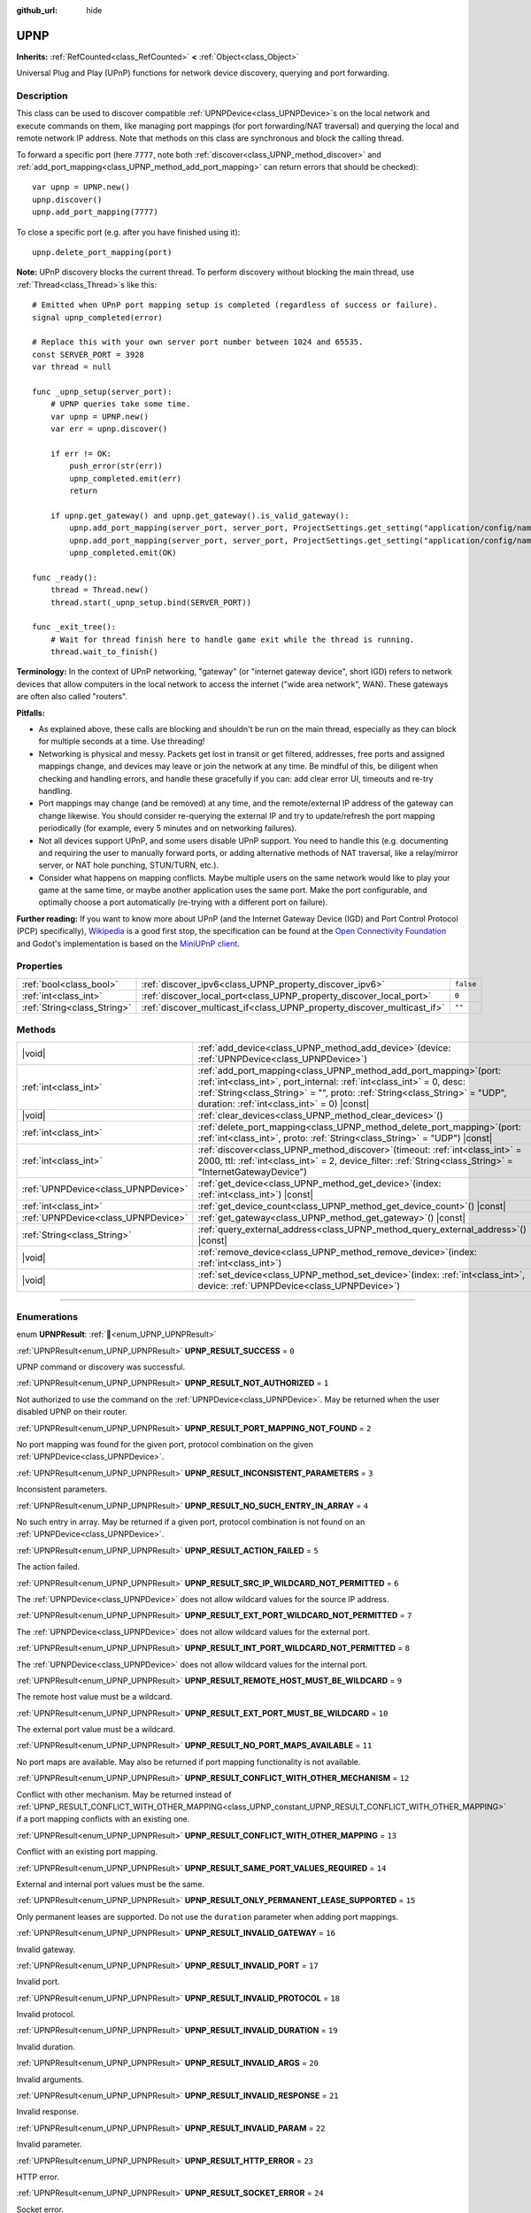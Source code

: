 :github_url: hide

.. DO NOT EDIT THIS FILE!!!
.. Generated automatically from Redot engine sources.
.. Generator: https://github.com/Redot-Engine/redot-engine/tree/master/doc/tools/make_rst.py.
.. XML source: https://github.com/Redot-Engine/redot-engine/tree/master/modules/upnp/doc_classes/UPNP.xml.

.. _class_UPNP:

UPNP
====

**Inherits:** :ref:`RefCounted<class_RefCounted>` **<** :ref:`Object<class_Object>`

Universal Plug and Play (UPnP) functions for network device discovery, querying and port forwarding.

.. rst-class:: classref-introduction-group

Description
-----------

This class can be used to discover compatible :ref:`UPNPDevice<class_UPNPDevice>`\ s on the local network and execute commands on them, like managing port mappings (for port forwarding/NAT traversal) and querying the local and remote network IP address. Note that methods on this class are synchronous and block the calling thread.

To forward a specific port (here ``7777``, note both :ref:`discover<class_UPNP_method_discover>` and :ref:`add_port_mapping<class_UPNP_method_add_port_mapping>` can return errors that should be checked):

::

    var upnp = UPNP.new()
    upnp.discover()
    upnp.add_port_mapping(7777)

To close a specific port (e.g. after you have finished using it):

::

    upnp.delete_port_mapping(port)

\ **Note:** UPnP discovery blocks the current thread. To perform discovery without blocking the main thread, use :ref:`Thread<class_Thread>`\ s like this:

::

    # Emitted when UPnP port mapping setup is completed (regardless of success or failure).
    signal upnp_completed(error)
    
    # Replace this with your own server port number between 1024 and 65535.
    const SERVER_PORT = 3928
    var thread = null
    
    func _upnp_setup(server_port):
        # UPNP queries take some time.
        var upnp = UPNP.new()
        var err = upnp.discover()
    
        if err != OK:
            push_error(str(err))
            upnp_completed.emit(err)
            return
    
        if upnp.get_gateway() and upnp.get_gateway().is_valid_gateway():
            upnp.add_port_mapping(server_port, server_port, ProjectSettings.get_setting("application/config/name"), "UDP")
            upnp.add_port_mapping(server_port, server_port, ProjectSettings.get_setting("application/config/name"), "TCP")
            upnp_completed.emit(OK)
    
    func _ready():
        thread = Thread.new()
        thread.start(_upnp_setup.bind(SERVER_PORT))
    
    func _exit_tree():
        # Wait for thread finish here to handle game exit while the thread is running.
        thread.wait_to_finish()

\ **Terminology:** In the context of UPnP networking, "gateway" (or "internet gateway device", short IGD) refers to network devices that allow computers in the local network to access the internet ("wide area network", WAN). These gateways are often also called "routers".

\ **Pitfalls:**\ 

- As explained above, these calls are blocking and shouldn't be run on the main thread, especially as they can block for multiple seconds at a time. Use threading!

- Networking is physical and messy. Packets get lost in transit or get filtered, addresses, free ports and assigned mappings change, and devices may leave or join the network at any time. Be mindful of this, be diligent when checking and handling errors, and handle these gracefully if you can: add clear error UI, timeouts and re-try handling.

- Port mappings may change (and be removed) at any time, and the remote/external IP address of the gateway can change likewise. You should consider re-querying the external IP and try to update/refresh the port mapping periodically (for example, every 5 minutes and on networking failures).

- Not all devices support UPnP, and some users disable UPnP support. You need to handle this (e.g. documenting and requiring the user to manually forward ports, or adding alternative methods of NAT traversal, like a relay/mirror server, or NAT hole punching, STUN/TURN, etc.).

- Consider what happens on mapping conflicts. Maybe multiple users on the same network would like to play your game at the same time, or maybe another application uses the same port. Make the port configurable, and optimally choose a port automatically (re-trying with a different port on failure).

\ **Further reading:** If you want to know more about UPnP (and the Internet Gateway Device (IGD) and Port Control Protocol (PCP) specifically), `Wikipedia <https://en.wikipedia.org/wiki/Universal_Plug_and_Play>`__ is a good first stop, the specification can be found at the `Open Connectivity Foundation <https://openconnectivity.org/developer/specifications/upnp-resources/upnp/>`__ and Godot's implementation is based on the `MiniUPnP client <https://github.com/miniupnp/miniupnp>`__.

.. rst-class:: classref-reftable-group

Properties
----------

.. table::
   :widths: auto

   +-----------------------------+-------------------------------------------------------------------------+-----------+
   | :ref:`bool<class_bool>`     | :ref:`discover_ipv6<class_UPNP_property_discover_ipv6>`                 | ``false`` |
   +-----------------------------+-------------------------------------------------------------------------+-----------+
   | :ref:`int<class_int>`       | :ref:`discover_local_port<class_UPNP_property_discover_local_port>`     | ``0``     |
   +-----------------------------+-------------------------------------------------------------------------+-----------+
   | :ref:`String<class_String>` | :ref:`discover_multicast_if<class_UPNP_property_discover_multicast_if>` | ``""``    |
   +-----------------------------+-------------------------------------------------------------------------+-----------+

.. rst-class:: classref-reftable-group

Methods
-------

.. table::
   :widths: auto

   +-------------------------------------+--------------------------------------------------------------------------------------------------------------------------------------------------------------------------------------------------------------------------------------------------------------------------------+
   | |void|                              | :ref:`add_device<class_UPNP_method_add_device>`\ (\ device\: :ref:`UPNPDevice<class_UPNPDevice>`\ )                                                                                                                                                                            |
   +-------------------------------------+--------------------------------------------------------------------------------------------------------------------------------------------------------------------------------------------------------------------------------------------------------------------------------+
   | :ref:`int<class_int>`               | :ref:`add_port_mapping<class_UPNP_method_add_port_mapping>`\ (\ port\: :ref:`int<class_int>`, port_internal\: :ref:`int<class_int>` = 0, desc\: :ref:`String<class_String>` = "", proto\: :ref:`String<class_String>` = "UDP", duration\: :ref:`int<class_int>` = 0\ ) |const| |
   +-------------------------------------+--------------------------------------------------------------------------------------------------------------------------------------------------------------------------------------------------------------------------------------------------------------------------------+
   | |void|                              | :ref:`clear_devices<class_UPNP_method_clear_devices>`\ (\ )                                                                                                                                                                                                                    |
   +-------------------------------------+--------------------------------------------------------------------------------------------------------------------------------------------------------------------------------------------------------------------------------------------------------------------------------+
   | :ref:`int<class_int>`               | :ref:`delete_port_mapping<class_UPNP_method_delete_port_mapping>`\ (\ port\: :ref:`int<class_int>`, proto\: :ref:`String<class_String>` = "UDP"\ ) |const|                                                                                                                     |
   +-------------------------------------+--------------------------------------------------------------------------------------------------------------------------------------------------------------------------------------------------------------------------------------------------------------------------------+
   | :ref:`int<class_int>`               | :ref:`discover<class_UPNP_method_discover>`\ (\ timeout\: :ref:`int<class_int>` = 2000, ttl\: :ref:`int<class_int>` = 2, device_filter\: :ref:`String<class_String>` = "InternetGatewayDevice"\ )                                                                              |
   +-------------------------------------+--------------------------------------------------------------------------------------------------------------------------------------------------------------------------------------------------------------------------------------------------------------------------------+
   | :ref:`UPNPDevice<class_UPNPDevice>` | :ref:`get_device<class_UPNP_method_get_device>`\ (\ index\: :ref:`int<class_int>`\ ) |const|                                                                                                                                                                                   |
   +-------------------------------------+--------------------------------------------------------------------------------------------------------------------------------------------------------------------------------------------------------------------------------------------------------------------------------+
   | :ref:`int<class_int>`               | :ref:`get_device_count<class_UPNP_method_get_device_count>`\ (\ ) |const|                                                                                                                                                                                                      |
   +-------------------------------------+--------------------------------------------------------------------------------------------------------------------------------------------------------------------------------------------------------------------------------------------------------------------------------+
   | :ref:`UPNPDevice<class_UPNPDevice>` | :ref:`get_gateway<class_UPNP_method_get_gateway>`\ (\ ) |const|                                                                                                                                                                                                                |
   +-------------------------------------+--------------------------------------------------------------------------------------------------------------------------------------------------------------------------------------------------------------------------------------------------------------------------------+
   | :ref:`String<class_String>`         | :ref:`query_external_address<class_UPNP_method_query_external_address>`\ (\ ) |const|                                                                                                                                                                                          |
   +-------------------------------------+--------------------------------------------------------------------------------------------------------------------------------------------------------------------------------------------------------------------------------------------------------------------------------+
   | |void|                              | :ref:`remove_device<class_UPNP_method_remove_device>`\ (\ index\: :ref:`int<class_int>`\ )                                                                                                                                                                                     |
   +-------------------------------------+--------------------------------------------------------------------------------------------------------------------------------------------------------------------------------------------------------------------------------------------------------------------------------+
   | |void|                              | :ref:`set_device<class_UPNP_method_set_device>`\ (\ index\: :ref:`int<class_int>`, device\: :ref:`UPNPDevice<class_UPNPDevice>`\ )                                                                                                                                             |
   +-------------------------------------+--------------------------------------------------------------------------------------------------------------------------------------------------------------------------------------------------------------------------------------------------------------------------------+

.. rst-class:: classref-section-separator

----

.. rst-class:: classref-descriptions-group

Enumerations
------------

.. _enum_UPNP_UPNPResult:

.. rst-class:: classref-enumeration

enum **UPNPResult**: :ref:`🔗<enum_UPNP_UPNPResult>`

.. _class_UPNP_constant_UPNP_RESULT_SUCCESS:

.. rst-class:: classref-enumeration-constant

:ref:`UPNPResult<enum_UPNP_UPNPResult>` **UPNP_RESULT_SUCCESS** = ``0``

UPNP command or discovery was successful.

.. _class_UPNP_constant_UPNP_RESULT_NOT_AUTHORIZED:

.. rst-class:: classref-enumeration-constant

:ref:`UPNPResult<enum_UPNP_UPNPResult>` **UPNP_RESULT_NOT_AUTHORIZED** = ``1``

Not authorized to use the command on the :ref:`UPNPDevice<class_UPNPDevice>`. May be returned when the user disabled UPNP on their router.

.. _class_UPNP_constant_UPNP_RESULT_PORT_MAPPING_NOT_FOUND:

.. rst-class:: classref-enumeration-constant

:ref:`UPNPResult<enum_UPNP_UPNPResult>` **UPNP_RESULT_PORT_MAPPING_NOT_FOUND** = ``2``

No port mapping was found for the given port, protocol combination on the given :ref:`UPNPDevice<class_UPNPDevice>`.

.. _class_UPNP_constant_UPNP_RESULT_INCONSISTENT_PARAMETERS:

.. rst-class:: classref-enumeration-constant

:ref:`UPNPResult<enum_UPNP_UPNPResult>` **UPNP_RESULT_INCONSISTENT_PARAMETERS** = ``3``

Inconsistent parameters.

.. _class_UPNP_constant_UPNP_RESULT_NO_SUCH_ENTRY_IN_ARRAY:

.. rst-class:: classref-enumeration-constant

:ref:`UPNPResult<enum_UPNP_UPNPResult>` **UPNP_RESULT_NO_SUCH_ENTRY_IN_ARRAY** = ``4``

No such entry in array. May be returned if a given port, protocol combination is not found on an :ref:`UPNPDevice<class_UPNPDevice>`.

.. _class_UPNP_constant_UPNP_RESULT_ACTION_FAILED:

.. rst-class:: classref-enumeration-constant

:ref:`UPNPResult<enum_UPNP_UPNPResult>` **UPNP_RESULT_ACTION_FAILED** = ``5``

The action failed.

.. _class_UPNP_constant_UPNP_RESULT_SRC_IP_WILDCARD_NOT_PERMITTED:

.. rst-class:: classref-enumeration-constant

:ref:`UPNPResult<enum_UPNP_UPNPResult>` **UPNP_RESULT_SRC_IP_WILDCARD_NOT_PERMITTED** = ``6``

The :ref:`UPNPDevice<class_UPNPDevice>` does not allow wildcard values for the source IP address.

.. _class_UPNP_constant_UPNP_RESULT_EXT_PORT_WILDCARD_NOT_PERMITTED:

.. rst-class:: classref-enumeration-constant

:ref:`UPNPResult<enum_UPNP_UPNPResult>` **UPNP_RESULT_EXT_PORT_WILDCARD_NOT_PERMITTED** = ``7``

The :ref:`UPNPDevice<class_UPNPDevice>` does not allow wildcard values for the external port.

.. _class_UPNP_constant_UPNP_RESULT_INT_PORT_WILDCARD_NOT_PERMITTED:

.. rst-class:: classref-enumeration-constant

:ref:`UPNPResult<enum_UPNP_UPNPResult>` **UPNP_RESULT_INT_PORT_WILDCARD_NOT_PERMITTED** = ``8``

The :ref:`UPNPDevice<class_UPNPDevice>` does not allow wildcard values for the internal port.

.. _class_UPNP_constant_UPNP_RESULT_REMOTE_HOST_MUST_BE_WILDCARD:

.. rst-class:: classref-enumeration-constant

:ref:`UPNPResult<enum_UPNP_UPNPResult>` **UPNP_RESULT_REMOTE_HOST_MUST_BE_WILDCARD** = ``9``

The remote host value must be a wildcard.

.. _class_UPNP_constant_UPNP_RESULT_EXT_PORT_MUST_BE_WILDCARD:

.. rst-class:: classref-enumeration-constant

:ref:`UPNPResult<enum_UPNP_UPNPResult>` **UPNP_RESULT_EXT_PORT_MUST_BE_WILDCARD** = ``10``

The external port value must be a wildcard.

.. _class_UPNP_constant_UPNP_RESULT_NO_PORT_MAPS_AVAILABLE:

.. rst-class:: classref-enumeration-constant

:ref:`UPNPResult<enum_UPNP_UPNPResult>` **UPNP_RESULT_NO_PORT_MAPS_AVAILABLE** = ``11``

No port maps are available. May also be returned if port mapping functionality is not available.

.. _class_UPNP_constant_UPNP_RESULT_CONFLICT_WITH_OTHER_MECHANISM:

.. rst-class:: classref-enumeration-constant

:ref:`UPNPResult<enum_UPNP_UPNPResult>` **UPNP_RESULT_CONFLICT_WITH_OTHER_MECHANISM** = ``12``

Conflict with other mechanism. May be returned instead of :ref:`UPNP_RESULT_CONFLICT_WITH_OTHER_MAPPING<class_UPNP_constant_UPNP_RESULT_CONFLICT_WITH_OTHER_MAPPING>` if a port mapping conflicts with an existing one.

.. _class_UPNP_constant_UPNP_RESULT_CONFLICT_WITH_OTHER_MAPPING:

.. rst-class:: classref-enumeration-constant

:ref:`UPNPResult<enum_UPNP_UPNPResult>` **UPNP_RESULT_CONFLICT_WITH_OTHER_MAPPING** = ``13``

Conflict with an existing port mapping.

.. _class_UPNP_constant_UPNP_RESULT_SAME_PORT_VALUES_REQUIRED:

.. rst-class:: classref-enumeration-constant

:ref:`UPNPResult<enum_UPNP_UPNPResult>` **UPNP_RESULT_SAME_PORT_VALUES_REQUIRED** = ``14``

External and internal port values must be the same.

.. _class_UPNP_constant_UPNP_RESULT_ONLY_PERMANENT_LEASE_SUPPORTED:

.. rst-class:: classref-enumeration-constant

:ref:`UPNPResult<enum_UPNP_UPNPResult>` **UPNP_RESULT_ONLY_PERMANENT_LEASE_SUPPORTED** = ``15``

Only permanent leases are supported. Do not use the ``duration`` parameter when adding port mappings.

.. _class_UPNP_constant_UPNP_RESULT_INVALID_GATEWAY:

.. rst-class:: classref-enumeration-constant

:ref:`UPNPResult<enum_UPNP_UPNPResult>` **UPNP_RESULT_INVALID_GATEWAY** = ``16``

Invalid gateway.

.. _class_UPNP_constant_UPNP_RESULT_INVALID_PORT:

.. rst-class:: classref-enumeration-constant

:ref:`UPNPResult<enum_UPNP_UPNPResult>` **UPNP_RESULT_INVALID_PORT** = ``17``

Invalid port.

.. _class_UPNP_constant_UPNP_RESULT_INVALID_PROTOCOL:

.. rst-class:: classref-enumeration-constant

:ref:`UPNPResult<enum_UPNP_UPNPResult>` **UPNP_RESULT_INVALID_PROTOCOL** = ``18``

Invalid protocol.

.. _class_UPNP_constant_UPNP_RESULT_INVALID_DURATION:

.. rst-class:: classref-enumeration-constant

:ref:`UPNPResult<enum_UPNP_UPNPResult>` **UPNP_RESULT_INVALID_DURATION** = ``19``

Invalid duration.

.. _class_UPNP_constant_UPNP_RESULT_INVALID_ARGS:

.. rst-class:: classref-enumeration-constant

:ref:`UPNPResult<enum_UPNP_UPNPResult>` **UPNP_RESULT_INVALID_ARGS** = ``20``

Invalid arguments.

.. _class_UPNP_constant_UPNP_RESULT_INVALID_RESPONSE:

.. rst-class:: classref-enumeration-constant

:ref:`UPNPResult<enum_UPNP_UPNPResult>` **UPNP_RESULT_INVALID_RESPONSE** = ``21``

Invalid response.

.. _class_UPNP_constant_UPNP_RESULT_INVALID_PARAM:

.. rst-class:: classref-enumeration-constant

:ref:`UPNPResult<enum_UPNP_UPNPResult>` **UPNP_RESULT_INVALID_PARAM** = ``22``

Invalid parameter.

.. _class_UPNP_constant_UPNP_RESULT_HTTP_ERROR:

.. rst-class:: classref-enumeration-constant

:ref:`UPNPResult<enum_UPNP_UPNPResult>` **UPNP_RESULT_HTTP_ERROR** = ``23``

HTTP error.

.. _class_UPNP_constant_UPNP_RESULT_SOCKET_ERROR:

.. rst-class:: classref-enumeration-constant

:ref:`UPNPResult<enum_UPNP_UPNPResult>` **UPNP_RESULT_SOCKET_ERROR** = ``24``

Socket error.

.. _class_UPNP_constant_UPNP_RESULT_MEM_ALLOC_ERROR:

.. rst-class:: classref-enumeration-constant

:ref:`UPNPResult<enum_UPNP_UPNPResult>` **UPNP_RESULT_MEM_ALLOC_ERROR** = ``25``

Error allocating memory.

.. _class_UPNP_constant_UPNP_RESULT_NO_GATEWAY:

.. rst-class:: classref-enumeration-constant

:ref:`UPNPResult<enum_UPNP_UPNPResult>` **UPNP_RESULT_NO_GATEWAY** = ``26``

No gateway available. You may need to call :ref:`discover<class_UPNP_method_discover>` first, or discovery didn't detect any valid IGDs (InternetGatewayDevices).

.. _class_UPNP_constant_UPNP_RESULT_NO_DEVICES:

.. rst-class:: classref-enumeration-constant

:ref:`UPNPResult<enum_UPNP_UPNPResult>` **UPNP_RESULT_NO_DEVICES** = ``27``

No devices available. You may need to call :ref:`discover<class_UPNP_method_discover>` first, or discovery didn't detect any valid :ref:`UPNPDevice<class_UPNPDevice>`\ s.

.. _class_UPNP_constant_UPNP_RESULT_UNKNOWN_ERROR:

.. rst-class:: classref-enumeration-constant

:ref:`UPNPResult<enum_UPNP_UPNPResult>` **UPNP_RESULT_UNKNOWN_ERROR** = ``28``

Unknown error.

.. rst-class:: classref-section-separator

----

.. rst-class:: classref-descriptions-group

Property Descriptions
---------------------

.. _class_UPNP_property_discover_ipv6:

.. rst-class:: classref-property

:ref:`bool<class_bool>` **discover_ipv6** = ``false`` :ref:`🔗<class_UPNP_property_discover_ipv6>`

.. rst-class:: classref-property-setget

- |void| **set_discover_ipv6**\ (\ value\: :ref:`bool<class_bool>`\ )
- :ref:`bool<class_bool>` **is_discover_ipv6**\ (\ )

If ``true``, IPv6 is used for :ref:`UPNPDevice<class_UPNPDevice>` discovery.

.. rst-class:: classref-item-separator

----

.. _class_UPNP_property_discover_local_port:

.. rst-class:: classref-property

:ref:`int<class_int>` **discover_local_port** = ``0`` :ref:`🔗<class_UPNP_property_discover_local_port>`

.. rst-class:: classref-property-setget

- |void| **set_discover_local_port**\ (\ value\: :ref:`int<class_int>`\ )
- :ref:`int<class_int>` **get_discover_local_port**\ (\ )

If ``0``, the local port to use for discovery is chosen automatically by the system. If ``1``, discovery will be done from the source port 1900 (same as destination port). Otherwise, the value will be used as the port.

.. rst-class:: classref-item-separator

----

.. _class_UPNP_property_discover_multicast_if:

.. rst-class:: classref-property

:ref:`String<class_String>` **discover_multicast_if** = ``""`` :ref:`🔗<class_UPNP_property_discover_multicast_if>`

.. rst-class:: classref-property-setget

- |void| **set_discover_multicast_if**\ (\ value\: :ref:`String<class_String>`\ )
- :ref:`String<class_String>` **get_discover_multicast_if**\ (\ )

Multicast interface to use for discovery. Uses the default multicast interface if empty.

.. rst-class:: classref-section-separator

----

.. rst-class:: classref-descriptions-group

Method Descriptions
-------------------

.. _class_UPNP_method_add_device:

.. rst-class:: classref-method

|void| **add_device**\ (\ device\: :ref:`UPNPDevice<class_UPNPDevice>`\ ) :ref:`🔗<class_UPNP_method_add_device>`

Adds the given :ref:`UPNPDevice<class_UPNPDevice>` to the list of discovered devices.

.. rst-class:: classref-item-separator

----

.. _class_UPNP_method_add_port_mapping:

.. rst-class:: classref-method

:ref:`int<class_int>` **add_port_mapping**\ (\ port\: :ref:`int<class_int>`, port_internal\: :ref:`int<class_int>` = 0, desc\: :ref:`String<class_String>` = "", proto\: :ref:`String<class_String>` = "UDP", duration\: :ref:`int<class_int>` = 0\ ) |const| :ref:`🔗<class_UPNP_method_add_port_mapping>`

Adds a mapping to forward the external ``port`` (between 1 and 65535, although recommended to use port 1024 or above) on the default gateway (see :ref:`get_gateway<class_UPNP_method_get_gateway>`) to the ``port_internal`` on the local machine for the given protocol ``proto`` (either ``"TCP"`` or ``"UDP"``, with UDP being the default). If a port mapping for the given port and protocol combination already exists on that gateway device, this method tries to overwrite it. If that is not desired, you can retrieve the gateway manually with :ref:`get_gateway<class_UPNP_method_get_gateway>` and call :ref:`add_port_mapping<class_UPNP_method_add_port_mapping>` on it, if any. Note that forwarding a well-known port (below 1024) with UPnP may fail depending on the device.

Depending on the gateway device, if a mapping for that port already exists, it will either be updated or it will refuse this command due to that conflict, especially if the existing mapping for that port wasn't created via UPnP or points to a different network address (or device) than this one.

If ``port_internal`` is ``0`` (the default), the same port number is used for both the external and the internal port (the ``port`` value).

The description (``desc``) is shown in some routers management UIs and can be used to point out which application added the mapping.

The mapping's lease ``duration`` can be limited by specifying a duration in seconds. The default of ``0`` means no duration, i.e. a permanent lease and notably some devices only support these permanent leases. Note that whether permanent or not, this is only a request and the gateway may still decide at any point to remove the mapping (which usually happens on a reboot of the gateway, when its external IP address changes, or on some models when it detects a port mapping has become inactive, i.e. had no traffic for multiple minutes). If not ``0`` (permanent), the allowed range according to spec is between ``120`` (2 minutes) and ``86400`` seconds (24 hours).

See :ref:`UPNPResult<enum_UPNP_UPNPResult>` for possible return values.

.. rst-class:: classref-item-separator

----

.. _class_UPNP_method_clear_devices:

.. rst-class:: classref-method

|void| **clear_devices**\ (\ ) :ref:`🔗<class_UPNP_method_clear_devices>`

Clears the list of discovered devices.

.. rst-class:: classref-item-separator

----

.. _class_UPNP_method_delete_port_mapping:

.. rst-class:: classref-method

:ref:`int<class_int>` **delete_port_mapping**\ (\ port\: :ref:`int<class_int>`, proto\: :ref:`String<class_String>` = "UDP"\ ) |const| :ref:`🔗<class_UPNP_method_delete_port_mapping>`

Deletes the port mapping for the given port and protocol combination on the default gateway (see :ref:`get_gateway<class_UPNP_method_get_gateway>`) if one exists. ``port`` must be a valid port between 1 and 65535, ``proto`` can be either ``"TCP"`` or ``"UDP"``. May be refused for mappings pointing to addresses other than this one, for well-known ports (below 1024), or for mappings not added via UPnP. See :ref:`UPNPResult<enum_UPNP_UPNPResult>` for possible return values.

.. rst-class:: classref-item-separator

----

.. _class_UPNP_method_discover:

.. rst-class:: classref-method

:ref:`int<class_int>` **discover**\ (\ timeout\: :ref:`int<class_int>` = 2000, ttl\: :ref:`int<class_int>` = 2, device_filter\: :ref:`String<class_String>` = "InternetGatewayDevice"\ ) :ref:`🔗<class_UPNP_method_discover>`

Discovers local :ref:`UPNPDevice<class_UPNPDevice>`\ s. Clears the list of previously discovered devices.

Filters for IGD (InternetGatewayDevice) type devices by default, as those manage port forwarding. ``timeout`` is the time to wait for responses in milliseconds. ``ttl`` is the time-to-live; only touch this if you know what you're doing.

See :ref:`UPNPResult<enum_UPNP_UPNPResult>` for possible return values.

.. rst-class:: classref-item-separator

----

.. _class_UPNP_method_get_device:

.. rst-class:: classref-method

:ref:`UPNPDevice<class_UPNPDevice>` **get_device**\ (\ index\: :ref:`int<class_int>`\ ) |const| :ref:`🔗<class_UPNP_method_get_device>`

Returns the :ref:`UPNPDevice<class_UPNPDevice>` at the given ``index``.

.. rst-class:: classref-item-separator

----

.. _class_UPNP_method_get_device_count:

.. rst-class:: classref-method

:ref:`int<class_int>` **get_device_count**\ (\ ) |const| :ref:`🔗<class_UPNP_method_get_device_count>`

Returns the number of discovered :ref:`UPNPDevice<class_UPNPDevice>`\ s.

.. rst-class:: classref-item-separator

----

.. _class_UPNP_method_get_gateway:

.. rst-class:: classref-method

:ref:`UPNPDevice<class_UPNPDevice>` **get_gateway**\ (\ ) |const| :ref:`🔗<class_UPNP_method_get_gateway>`

Returns the default gateway. That is the first discovered :ref:`UPNPDevice<class_UPNPDevice>` that is also a valid IGD (InternetGatewayDevice).

.. rst-class:: classref-item-separator

----

.. _class_UPNP_method_query_external_address:

.. rst-class:: classref-method

:ref:`String<class_String>` **query_external_address**\ (\ ) |const| :ref:`🔗<class_UPNP_method_query_external_address>`

Returns the external :ref:`IP<class_IP>` address of the default gateway (see :ref:`get_gateway<class_UPNP_method_get_gateway>`) as string. Returns an empty string on error.

.. rst-class:: classref-item-separator

----

.. _class_UPNP_method_remove_device:

.. rst-class:: classref-method

|void| **remove_device**\ (\ index\: :ref:`int<class_int>`\ ) :ref:`🔗<class_UPNP_method_remove_device>`

Removes the device at ``index`` from the list of discovered devices.

.. rst-class:: classref-item-separator

----

.. _class_UPNP_method_set_device:

.. rst-class:: classref-method

|void| **set_device**\ (\ index\: :ref:`int<class_int>`, device\: :ref:`UPNPDevice<class_UPNPDevice>`\ ) :ref:`🔗<class_UPNP_method_set_device>`

Sets the device at ``index`` from the list of discovered devices to ``device``.

.. |virtual| replace:: :abbr:`virtual (This method should typically be overridden by the user to have any effect.)`
.. |const| replace:: :abbr:`const (This method has no side effects. It doesn't modify any of the instance's member variables.)`
.. |vararg| replace:: :abbr:`vararg (This method accepts any number of arguments after the ones described here.)`
.. |constructor| replace:: :abbr:`constructor (This method is used to construct a type.)`
.. |static| replace:: :abbr:`static (This method doesn't need an instance to be called, so it can be called directly using the class name.)`
.. |operator| replace:: :abbr:`operator (This method describes a valid operator to use with this type as left-hand operand.)`
.. |bitfield| replace:: :abbr:`BitField (This value is an integer composed as a bitmask of the following flags.)`
.. |void| replace:: :abbr:`void (No return value.)`
